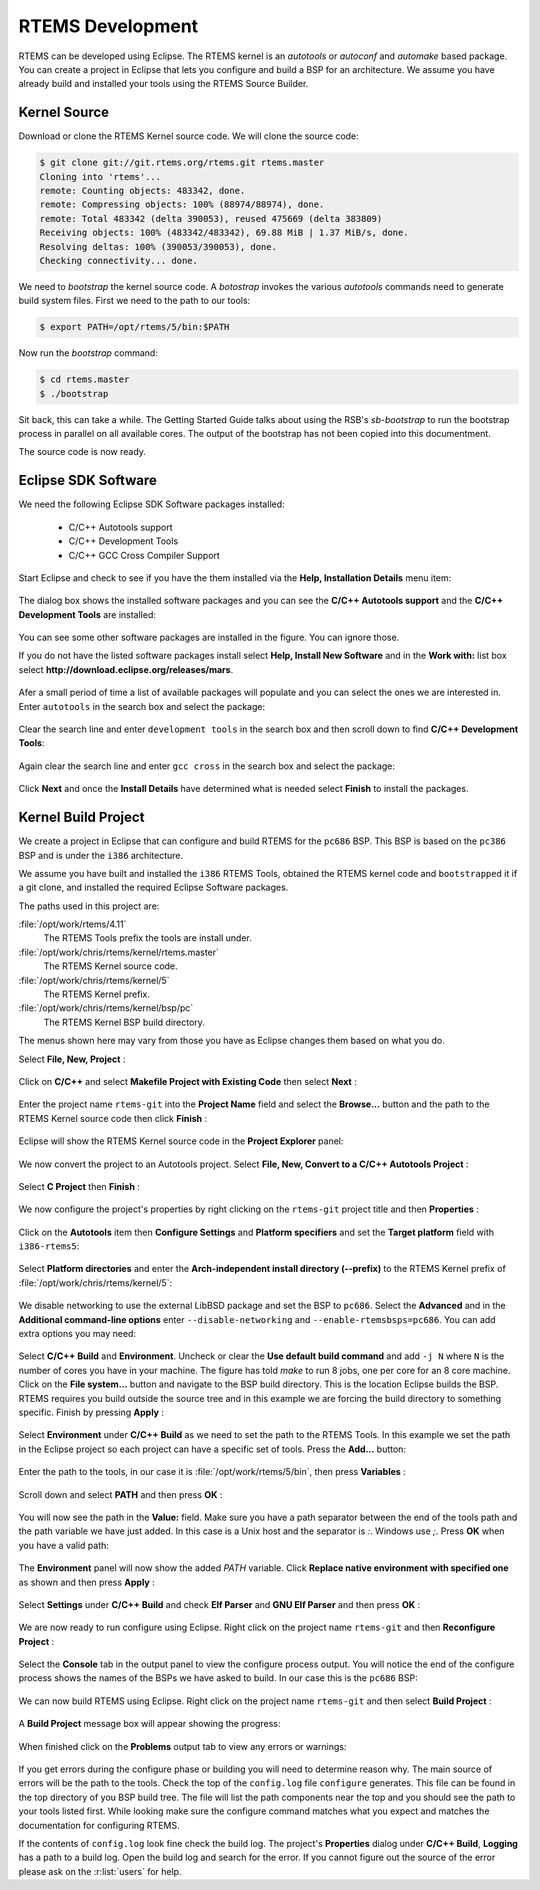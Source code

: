 .. comment SPDX-License-Identifier: CC-BY-SA-4.0

.. Copyright (C) 2016 Chris Johns <chrisj@rtems.org>

.. _rtems-development:

RTEMS Development
*****************

RTEMS can be developed using Eclipse. The RTEMS kernel is an `autotools` or
`autoconf` and `automake` based package. You can create a project in Eclipse
that lets you configure and build a BSP for an architecture. We assume you have
already build and installed your tools using the RTEMS Source Builder.

Kernel Source
-------------

Download or clone the RTEMS Kernel source code. We will clone the source code:

.. code-block:: shell

  $ git clone git://git.rtems.org/rtems.git rtems.master
  Cloning into 'rtems'...
  remote: Counting objects: 483342, done.
  remote: Compressing objects: 100% (88974/88974), done.
  remote: Total 483342 (delta 390053), reused 475669 (delta 383809)
  Receiving objects: 100% (483342/483342), 69.88 MiB | 1.37 MiB/s, done.
  Resolving deltas: 100% (390053/390053), done.
  Checking connectivity... done.

We need to `bootstrap` the kernel source code. A `botostrap` invokes the
various `autotools` commands need to generate build system files. First we need
to the path to our tools:

.. code-block:: shell

  $ export PATH=/opt/rtems/5/bin:$PATH

Now run the `bootstrap` command:

.. code-block:: shell

  $ cd rtems.master
  $ ./bootstrap

Sit back, this can take a while. The Getting Started Guide talks about using
the RSB's `sb-bootstrap` to run the bootstrap process in parallel on all
available cores. The output of the bootstrap has not been copied into this
documentment.

The source code is now ready.

Eclipse SDK Software
--------------------

We need the following Eclipse SDK Software packages installed:

 - C/C++ Autotools support
 - C/C++ Development Tools
 - C/C++ GCC Cross Compiler Support

Start Eclipse and check to see if you have the them installed via the **Help,
Installation Details** menu item:

.. figure:: ../images/eclipse/eclipse-help-installation.png
  :width: 50%
  :align: center
  :alt: Help, Installation Details

The dialog box shows the installed software packages and you can see the
**C/C++ Autotools support** and the **C/C++ Development Tools** are installed:

.. figure:: ../images/eclipse/eclipse-sdk-details.png
  :align: center
  :alt: SDK Installation Details

You can see some other software packages are installed in the figure. You can ignore those.

If you do not have the listed software packages install select **Help, Install
New Software** and in the **Work with:** list box select
**http://download.eclipse.org/releases/mars**.

.. figure:: ../images/eclipse/eclipse-install-new-software.png
  :width: 80%
  :align: center
  :alt: Help, Install New Software

Afer a small period of time a list of available packages will populate and you
can select the ones we are interested in. Enter ``autotools`` in the search
box and select the package:

.. figure:: ../images/eclipse/eclipse-autotools.png
  :width: 80%
  :align: center
  :alt: C/C++ Autotools support

Clear the search line and enter ``development tools`` in the search box and
then scroll down to find **C/C++ Development Tools**:

.. figure:: ../images/eclipse/eclipse-cdt.png
  :width: 80%
  :align: center
  :alt: C/C++ Development Tools

Again clear the search line and enter ``gcc cross`` in the search box and
select the package:

.. figure:: ../images/eclipse/eclipse-gcc-cross.png
  :width: 80%
  :align: center
  :alt: C/C++ GCC Cross Compiler Support

Click **Next** and once the **Install Details** have determined what is needed
select **Finish** to install the packages.

Kernel Build Project
--------------------

We create a project in Eclipse that can configure and build RTEMS for the
``pc686`` BSP. This BSP is based on the ``pc386`` BSP and is under the ``i386``
architecture.

We assume you have built and installed the ``i386`` RTEMS Tools, obtained the
RTEMS kernel code and ``bootstrapped`` it if a git clone, and installed the
required Eclipse Software packages.

The paths used in this project are:

:file:`/opt/work/rtems/4.11`
   The RTEMS Tools prefix the tools are install under.

:file:`/opt/work/chris/rtems/kernel/rtems.master`
   The RTEMS Kernel source code.

:file:`/opt/work/chris/rtems/kernel/5`
   The RTEMS Kernel prefix.

:file:`/opt/work/chris/rtems/kernel/bsp/pc`
   The RTEMS Kernel BSP build directory.

The menus shown here may vary from those you have as Eclipse changes them based
on what you do.

Select **File, New, Project** :

.. figure:: ../images/eclipse/eclipse-new-project.png
  :width: 100%
  :align: center
  :alt: File, New, Project...

Click on **C/C++** and select **Makefile Project with Existing Code** then
select **Next** :

.. figure:: ../images/eclipse/eclipse-project-makefile-existing-code.png
  :width: 75%
  :align: center
  :alt: Makefile Project with Existing Code

Enter the project name ``rtems-git`` into the **Project Name** field and select
the **Browse...** button and the path to the RTEMS Kernel source code then
click **Finish** :

.. figure:: ../images/eclipse/eclipse-project-import-existing-code.png
  :width: 75%
  :align: center
  :alt: Import Existing Code

Eclipse will show the RTEMS Kernel source code in the **Project Explorer** panel:

.. figure:: ../images/eclipse/eclipse-rtems-git-files.png
  :width: 100%
  :align: center
  :alt: RTEMS GIT Project showing files

We now convert the project to an Autotools project. Select **File, New,
Convert to a C/C++ Autotools Project** :

.. figure:: ../images/eclipse/eclipse-rtems-git-convert-autotools.png
  :width: 100%
  :align: center
  :alt: Convert the project to Autotools

Select **C Project** then **Finish** :

.. figure:: ../images/eclipse/eclipse-rtems-git-convert-autotools-dialog.png
  :width: 85%
  :align: center
  :alt: Convert the project to Autotools

We now configure the project's properties by right clicking on the
``rtems-git`` project title and then **Properties** :

.. figure:: ../images/eclipse/eclipse-rtems-git-properties-menu.png
  :width: 100%
  :align: center
  :alt:

Click on the **Autotools** item then **Configure Settings** and **Platform
specifiers** and set the **Target platform** field with ``i386-rtems5``:

.. figure:: ../images/eclipse/eclipse-rtems-git-prop-at-target.png
  :width: 100%
  :align: center
  :alt: Enter the Autotool target

Select **Platform directories** and enter the **Arch-independent install
directory (--prefix)** to the RTEMS Kernel prefix of
:file:`/opt/work/chris/rtems/kernel/5`:

.. figure:: ../images/eclipse/eclipse-rtems-git-prop-at-prefix.png
  :width: 100%
  :align: center
  :alt: Enter the Autotool target

We disable networking to use the external LibBSD package and set the BSP to
``pc686``. Select the **Advanced** and in the **Additional command-line
options** enter ``--disable-networking`` and ``--enable-rtemsbsps=pc686``. You
can add extra options you may need:

.. figure:: ../images/eclipse/eclipse-rtems-git-prop-at-add-opts.png
  :width: 100%
  :align: center
  :alt: Enter the Autotool additional options

Select **C/C++ Build** and **Environment**. Uncheck or clear the **Use default
build command** and add ``-j N`` where ``N`` is the number of cores you have in
your machine. The figure has told `make` to run 8 jobs, one per core for an 8
core machine. Click on the **File system...** button and navigate to the BSP
build directory. This is the location Eclipse builds the BSP. RTEMS requires
you build outside the source tree and in this example we are forcing the build
directory to something specific. Finish by pressing **Apply** :

.. figure:: ../images/eclipse/eclipse-rtems-git-prop-cdt-build.png
  :width: 100%
  :align: center
  :alt: C/C++ Build Properties

Select **Environment** under **C/C++ Build** as we need to set the path to the
RTEMS Tools. In this example we set the path in the Eclipse project so each
project can have a specific set of tools. Press the **Add...** button:

.. figure:: ../images/eclipse/eclipse-rtems-git-prop-cdt-env.png
  :width: 100%
  :align: center
  :alt: C/C++ Build Environment

Enter the path to the tools, in our case it is
:file:`/opt/work/rtems/5/bin`, then press **Variables** :

.. figure:: ../images/eclipse/eclipse-rtems-git-prop-cdt-env-var.png
  :width: 85%
  :align: center
  :alt: C/C++ Build Environment

Scroll down and select **PATH** and then press **OK** :

.. figure:: ../images/eclipse/eclipse-rtems-git-prop-cdt-env-var-path.png
  :width: 60%
  :align: center
  :alt: C/C++ Build Environment

You will now see the path in the **Value:** field. Make sure you have a path
separator between the end of the tools path and the path variable we have just
added. In this case is a Unix host and the separator is `:`. Windows use
`;`. Press **OK** when you have a valid path:

.. figure:: ../images/eclipse/eclipse-rtems-git-prop-cdt-env-var-path-add.png
  :width: 85%
  :align: center
  :alt: C/C++ Build Environment

The **Environment** panel will now show the added `PATH` variable. Click
**Replace native environment with specified one** as shown and then press
**Apply** :

.. figure:: ../images/eclipse/eclipse-rtems-git-prop-cdt-env-replace.png
  :width: 100%
  :align: center
  :alt: C/C++ Build Environment

Select **Settings** under **C/C++ Build** and check **Elf Parser** and **GNU
Elf Parser** and then press **OK** :

.. figure:: ../images/eclipse/eclipse-rtems-git-prop-cdt-settings.png
  :width: 100%
  :align: center
  :alt: C/C++ Build Settings

We are now ready to run configure using Eclipse. Right click on the project
name ``rtems-git`` and then **Reconfigure Project** :

.. figure:: ../images/eclipse/eclipse-rtems-git-reconfigure.png
  :width: 100%
  :align: center
  :alt: Reconfigure the RTEMS Project

Select the **Console** tab in the output panel to view the configure process
output. You will notice the end of the configure process shows the names of the
BSPs we have asked to build. In our case this is the ``pc686`` BSP:

.. figure:: ../images/eclipse/eclipse-rtems-git-reconfigure-console.png
  :width: 100%
  :align: center
  :alt: Reconfigure console output

We can now build RTEMS using Eclipse. Right click on the project name
``rtems-git`` and then select **Build Project** :

.. figure:: ../images/eclipse/eclipse-rtems-git-build-project.png
  :width: 100%
  :align: center
  :alt: Reconfigure the RTEMS Project

A **Build Project** message box will appear showing the progress:

.. figure:: ../images/eclipse/eclipse-rtems-git-build-project-building.png
  :width: 75%
  :align: center
  :alt: Reconfigure the RTEMS Project

When finished click on the **Problems** output tab to view any errors or warnings:

.. figure:: ../images/eclipse/eclipse-rtems-git-built.png
  :width: 100%
  :align: center
  :alt: Reconfigure the RTEMS Project

If you get errors during the configure phase or building you will need to
determine reason why. The main source of errors will be the path to the
tools. Check the top of the ``config.log`` file ``configure`` generates. This
file can be found in the top directory of you BSP build tree. The file will
list the path components near the top and you should see the path to your tools
listed first. While looking make sure the configure command matches what you
expect and matches the documentation for configuring RTEMS.

If the contents of ``config.log`` look fine check the build log. The project's
**Properties** dialog under **C/C++ Build**, **Logging** has a path to a build
log. Open the build log and search for the error. If you cannot figure out the
source of the error please ask on the :r:list:`users` for help.
